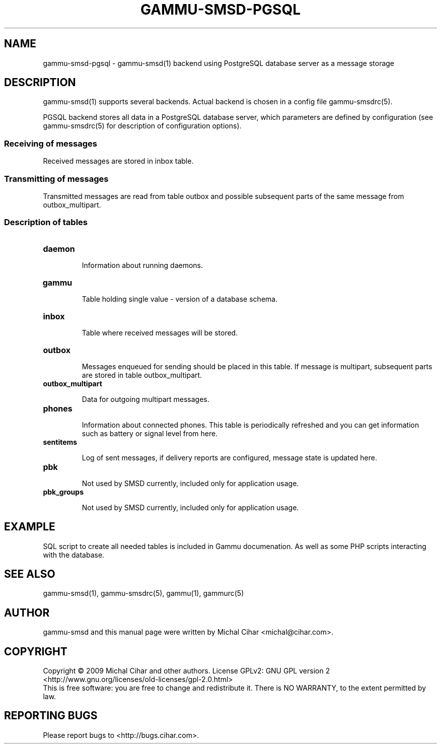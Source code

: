 .TH GAMMU-SMSD-PGSQL 7 "January  8, 2009" "Gammu 1.23.0" "Gammu Documentation"
.SH NAME

.P
gammu\-smsd\-pgsql - gammu\-smsd(1) backend using PostgreSQL database server as a message storage

.SH DESCRIPTION
gammu\-smsd(1) supports several backends. Actual backend is chosen in
a config file gammu\-smsdrc(5).

PGSQL backend stores all data in a PostgreSQL database server, which
parameters are defined by configuration (see gammu\-smsdrc(5) for description of
configuration options).

.SS Receiving of messages

Received messages are stored in inbox table.

.SS Transmitting of messages

Transmitted messages are read from table outbox and possible subsequent parts
of the same message from outbox_multipart.

.SS Description of tables

.TP
.BI daemon

Information about running daemons.

.TP
.BI gammu

Table holding single value - version of a database schema.

.TP
.BI inbox

Table where received messages will be stored.

.TP
.BI outbox

Messages enqueued for sending should be placed in this table. If message
is multipart, subsequent parts are stored in table outbox_multipart.

.TP
.BI outbox_multipart

Data for outgoing multipart messages.

.TP
.BI phones

Information about connected phones. This table is periodically refreshed and
you can get information such as battery or signal level from here.

.TP
.BI sentitems

Log of sent messages, if delivery reports are configured, message state is
updated here.

.TP
.BI pbk

Not used by SMSD currently, included only for application usage.

.TP
.BI pbk_groups

Not used by SMSD currently, included only for application usage.

.SH EXAMPLE

SQL script to create all needed tables is included in Gammu documenation. As
well as some PHP scripts interacting with the database.

.SH SEE ALSO
gammu\-smsd(1), gammu\-smsdrc(5), gammu(1), gammurc(5)
.SH AUTHOR
gammu\-smsd and this manual page were written by Michal Cihar <michal@cihar.com>.
.SH COPYRIGHT
Copyright \(co 2009 Michal Cihar and other authors.
License GPLv2: GNU GPL version 2 <http://www.gnu.org/licenses/old\-licenses/gpl\-2.0.html>
.br
This is free software: you are free to change and redistribute it.
There is NO WARRANTY, to the extent permitted by law.
.SH REPORTING BUGS
Please report bugs to <http://bugs.cihar.com>.
